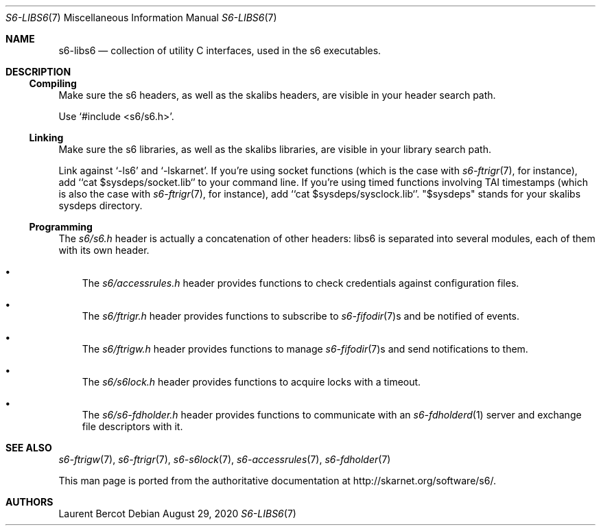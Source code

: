 .Dd August 29, 2020
.Dt S6-LIBS6 7
.Os
.Sh NAME
.Nm s6-libs6
.Nd collection of utility C interfaces, used in the s6 executables.
.Sh DESCRIPTION
.Ss Compiling
Make sure the s6 headers, as well as the skalibs headers, are visible
in your header search path.
.Pp
Use
.Ql #include <s6/s6.h> .
.Ss Linking
Make sure the s6 libraries, as well as the skalibs libraries, are
visible in your library search path.
.Pp
Link against
.Ql -ls6
and
.Ql -lskarnet .
If you're using socket functions (which is the case with
.Xr s6-ftrigr 7 ,
for instance), add
.Ql `cat $sysdeps/socket.lib`
to your command line. If you're using timed functions involving TAI
timestamps (which is also the case with
.Xr s6-ftrigr 7 ,
for instance), add
.Ql `cat $sysdeps/sysclock.lib` .
.Qq $sysdeps
stands for your skalibs sysdeps directory.
.Ss Programming
The
.Pa s6/s6.h
header is actually a concatenation of other headers: libs6 is
separated into several modules, each of them with its own header.
.Bl -bullet -width x
.It
The
.Pa s6/accessrules.h
header provides functions to check credentials against configuration
files.
.It
The
.Pa s6/ftrigr.h
header provides functions to subscribe to
.Xr s6-fifodir 7 Ns s
and be notified of events.
.It
The
.Pa s6/ftrigw.h
header provides functions to manage
.Xr s6-fifodir 7 Ns s
and send notifications to them.
.It
The
.Pa s6/s6lock.h
header provides functions to acquire locks with a timeout.
.It
The
.Pa s6/s6-fdholder.h
header provides functions to communicate with an
.Xr s6-fdholderd 1
server and exchange file descriptors with it.
.Sh SEE ALSO
.Xr s6-ftrigw 7 ,
.Xr s6-ftrigr 7 ,
.Xr s6-s6lock 7 ,
.Xr s6-accessrules 7 ,
.Xr s6-fdholder 7
.Pp
This man page is ported from the authoritative documentation at
.Lk http://skarnet.org/software/s6/ .
.Sh AUTHORS
.An Laurent Bercot
